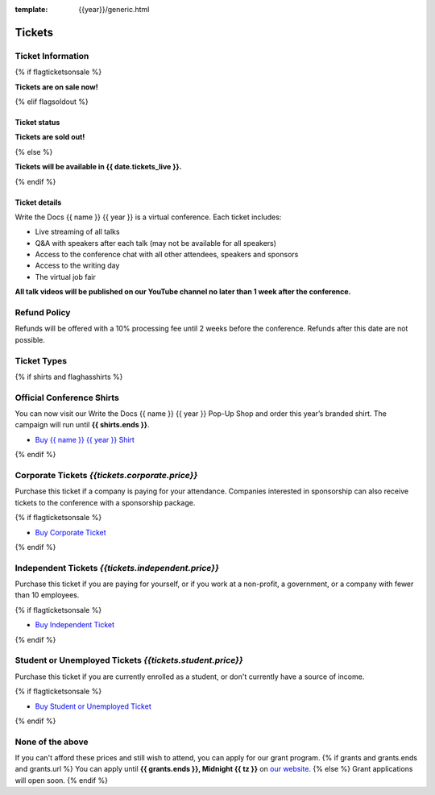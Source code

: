 :template: {{year}}/generic.html

Tickets
=======

Ticket Information
------------------

{% if flagticketsonsale %}

**Tickets are on sale now!**

{% elif flagsoldout %}

Ticket status
~~~~~~~~~~~~~

**Tickets are sold out!**

{% else %}

**Tickets will be available in {{ date.tickets_live }}.**

{% endif %}

Ticket details
~~~~~~~~~~~~~~

Write the Docs {{ name }} {{ year }} is a virtual conference. Each ticket includes:

* Live streaming of all talks
* Q&A with speakers after each talk (may not be available for all speakers)
* Access to the conference chat with all other attendees, speakers and sponsors
* Access to the writing day
* The virtual job fair

**All talk videos will be published on our YouTube channel no later than 1 week after the conference.**

Refund Policy
-------------

Refunds will be offered with a 10% processing fee until 2 weeks before the conference.
Refunds after this date are not possible.

Ticket Types
------------


{% if shirts and flaghasshirts %}

.. class:: ticket

**Official Conference Shirts**
------------------------------------

You can now visit our Write the Docs {{ name }} {{ year }} Pop-Up Shop and order this year’s branded shirt. The campaign will run until **{{ shirts.ends }}**.

* `Buy {{ name }} {{ year }} Shirt <{{ shirts.url }}>`_

{% endif %}

.. class:: ticket

**Corporate Tickets** *{{tickets.corporate.price}}*
--------------------------------------------

Purchase this ticket if a company is paying for your attendance. Companies interested in sponsorship can also receive tickets to the conference with a sponsorship package.

{% if flagticketsonsale %}

* `Buy Corporate Ticket <https://ti.to/writethedocs/write-the-docs-{{shortcode}}-{{year}}>`__

{% endif %}

.. class:: ticket

**Independent Tickets** *{{tickets.independent.price}}*
--------------------------------------------

Purchase this ticket if you are paying for yourself, or if you work at a non-profit, a government, or a company with fewer than 10 employees.

{% if flagticketsonsale %}

* `Buy Independent Ticket <https://ti.to/writethedocs/write-the-docs-{{shortcode}}-{{year}}>`__

{% endif %}

.. class:: ticket

**Student or Unemployed Tickets** *{{tickets.student.price}}*
--------------------------------------------

Purchase this ticket if you are currently enrolled as a student, or don't currently have a source of income.

{% if flagticketsonsale %}

* `Buy Student or Unemployed Ticket <https://ti.to/writethedocs/write-the-docs-{{shortcode}}-{{year}}>`__

{% endif %}

.. class:: ticket

**None of the above**
---------------------

If you can't afford these prices and still wish to attend, you can apply for our grant program.
{% if grants and grants.ends and grants.url %}
You can apply until **{{ grants.ends }}, Midnight {{ tz }}** on `our website <https://www.writethedocs.org/conf/{{ shortcode }}/{{ year }}/opportunity-grants/>`_.
{% else %}
Grant applications will open soon.
{% endif %}
